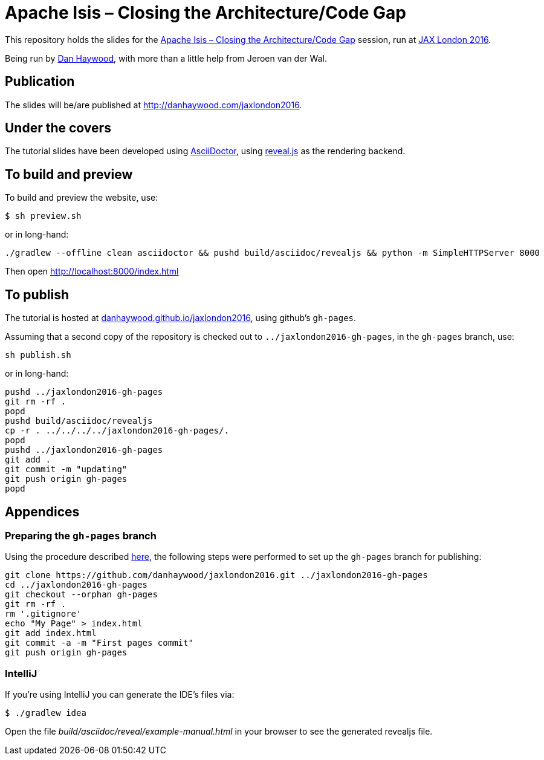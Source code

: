 = Apache Isis – Closing the Architecture/Code Gap

This repository holds the slides for the
link:https://jaxlondon.com/session/apache-isis-closing-the-architecturecode-gap/[Apache Isis – Closing the Architecture/Code Gap] session, run at
link:https://jaxlondon.com/[JAX London 2016].


Being run by link:http://www.spaconference.org/scripts/people.php?username=DanHaywood[Dan Haywood], with more than
a little help from Jeroen van der Wal.


== Publication

The slides will be/are published at http://danhaywood.com/jaxlondon2016.




== Under the covers

The tutorial slides have been developed using link:http://asciidoctor.org/[AsciiDoctor], using
link:http://lab.hakim.se/reveal-js/[reveal.js] as the rendering backend.


== To build and preview

To build and preview the website, use:

[source,bash]
----
$ sh preview.sh
----

or in long-hand:

[source,bash]
----
./gradlew --offline clean asciidoctor && pushd build/asciidoc/revealjs && python -m SimpleHTTPServer 8000
----

Then open link:http://localhost:8000/index.html[http://localhost:8000/index.html]



== To publish

The tutorial is hosted at link:http://danhaywood.github.io/jaxlondon2016[danhaywood.github.io/jaxlondon2016], using github's
`gh-pages`.

Assuming that a second copy of the repository is checked out to `../jaxlondon2016-gh-pages`, in the `gh-pages` branch, use:

[source,bash]
----
sh publish.sh
----

or in long-hand:

[source,bash]
----
pushd ../jaxlondon2016-gh-pages
git rm -rf .
popd
pushd build/asciidoc/revealjs
cp -r . ../../../../jaxlondon2016-gh-pages/.
popd
pushd ../jaxlondon2016-gh-pages
git add .
git commit -m "updating"
git push origin gh-pages
popd
----




== Appendices

=== Preparing the `gh-pages` branch

Using the procedure described https://help.github.com/articles/creating-project-pages-manually/[here], the
following steps were performed to set up the `gh-pages` branch for publishing:

[source,bash]
----
git clone https://github.com/danhaywood/jaxlondon2016.git ../jaxlondon2016-gh-pages
cd ../jaxlondon2016-gh-pages
git checkout --orphan gh-pages
git rm -rf .
rm '.gitignore'
echo "My Page" > index.html
git add index.html
git commit -a -m "First pages commit"
git push origin gh-pages
----


=== IntelliJ

If you're using IntelliJ you can generate the IDE's files via:

 $ ./gradlew idea

Open the file _build/asciidoc/reveal/example-manual.html_ in your browser to see the generated revealjs file.
